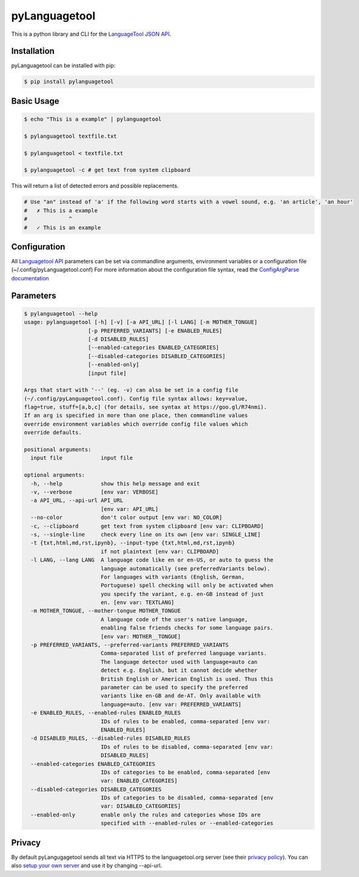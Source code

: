 pyLanguagetool
^^^^^^^^^^^^^^
|travis| |license| |latestrelease| |pypi_versions|

This is a python library and CLI for the LanguageTool_ `JSON API`_.

Installation
------------
pyLanguagetool can be installed with pip:

.. code:: bash

    $ pip install pylanguagetool

Basic Usage
-----------
.. code:: bash

    $ echo "This is a example" | pylanguagetool

    $ pylanguagetool textfile.txt

    $ pylanguagetool < textfile.txt

    $ pylanguagetool -c # get text from system clipboard

This will return a list of detected errors and possible replacements.

.. code::

    # Use "an" instead of 'a' if the following word starts with a vowel sound, e.g. 'an article', 'an hour'
    #   ✗ This is a example
    #             ^
    #   ✓ This is an example



Configuration
-------------
All `Languagetool API`_ parameters can be set via commandline arguments,
environment variables or a configuration file (~/.config/pyLanguagetool.conf)
For more information about the configuration file syntax, read the `ConfigArgParse documentation`_

Parameters
----------

.. code::

    $ pylanguagetool --help
    usage: pylanguagetool [-h] [-v] [-a API_URL] [-l LANG] [-m MOTHER_TONGUE]
                        [-p PREFERRED_VARIANTS] [-e ENABLED_RULES]
                        [-d DISABLED_RULES]
                        [--enabled-categories ENABLED_CATEGORIES]
                        [--disabled-categories DISABLED_CATEGORIES]
                        [--enabled-only]
                        [input file]

    Args that start with '--' (eg. -v) can also be set in a config file
    (~/.config/pyLanguagetool.conf). Config file syntax allows: key=value,
    flag=true, stuff=[a,b,c] (for details, see syntax at https://goo.gl/R74nmi).
    If an arg is specified in more than one place, then commandline values
    override environment variables which override config file values which
    override defaults.

    positional arguments:
      input file            input file

    optional arguments:
      -h, --help            show this help message and exit
      -v, --verbose         [env var: VERBOSE]
      -a API_URL, --api-url API_URL
                            [env var: API_URL]
      --no-color            don't color output [env var: NO_COLOR]
      -c, --clipboard       get text from system clipboard [env var: CLIPBOARD]
      -s, --single-line     check every line on its own [env var: SINGLE_LINE]
      -t {txt,html,md,rst,ipynb}, --input-type {txt,html,md,rst,ipynb}
                            if not plaintext [env var: CLIPBOARD]
      -l LANG, --lang LANG  A language code like en or en-US, or auto to guess the
                            language automatically (see preferredVariants below).
                            For languages with variants (English, German,
                            Portuguese) spell checking will only be activated when
                            you specify the variant, e.g. en-GB instead of just
                            en. [env var: TEXTLANG]
      -m MOTHER_TONGUE, --mother-tongue MOTHER_TONGUE
                            A language code of the user's native language,
                            enabling false friends checks for some language pairs.
                            [env var: MOTHER__TONGUE]
      -p PREFERRED_VARIANTS, --preferred-variants PREFERRED_VARIANTS
                            Comma-separated list of preferred language variants.
                            The language detector used with language=auto can
                            detect e.g. English, but it cannot decide whether
                            British English or American English is used. Thus this
                            parameter can be used to specify the preferred
                            variants like en-GB and de-AT. Only available with
                            language=auto. [env var: PREFERRED_VARIANTS]
      -e ENABLED_RULES, --enabled-rules ENABLED_RULES
                            IDs of rules to be enabled, comma-separated [env var:
                            ENABLED_RULES]
      -d DISABLED_RULES, --disabled-rules DISABLED_RULES
                            IDs of rules to be disabled, comma-separated [env var:
                            DISABLED_RULES]
      --enabled-categories ENABLED_CATEGORIES
                            IDs of categories to be enabled, comma-separated [env
                            var: ENABLED_CATEGORIES]
      --disabled-categories DISABLED_CATEGORIES
                            IDs of categories to be disabled, comma-separated [env
                            var: DISABLED_CATEGORIES]
      --enabled-only        enable only the rules and categories whose IDs are
                            specified with --enabled-rules or --enabled-categories


.. |license| image:: https://img.shields.io/badge/license-MIT-blue.svg
    :target: https://raw.githubusercontent.com/Findus23/pyLanguagetool/master/LICENSE
.. |latestrelease| image:: https://img.shields.io/pypi/v/pyLanguagetool.svg
    :target: https://pypi.python.org/pypi/pyLanguagetool
    :alt: Latest Version
.. |travis| image:: https://img.shields.io/travis/Findus23/pyLanguagetool.svg
    :target: https://travis-ci.org/Findus23/pyLanguagetool
.. |pypi_versions| image:: https://img.shields.io/pypi/pyversions/pylanguagetool.svg
    :target: https://pypi.python.org/pypi/pyLanguagetool

Privacy
-------

By default pyLangugagetool sends all text via HTTPS to the languagetool.org server (see their `privacy policy`_).
You can also `setup your own server`_ and use it by changing --api-url.

.. _LanguageTool: https://languagetool.org/

.. _JSON API: https://languagetool.org/http-api/swagger-ui/#/default

.. _Languagetool API: https://languagetool.org/http-api/swagger-ui/#/default

.. _ConfigArgParse documentation: https://github.com/bw2/ConfigArgParse#config-file-syntax

.. _privacy policy: https://languagetool.org/privacy/

.. _setup your own server: http://wiki.languagetool.org/http-server